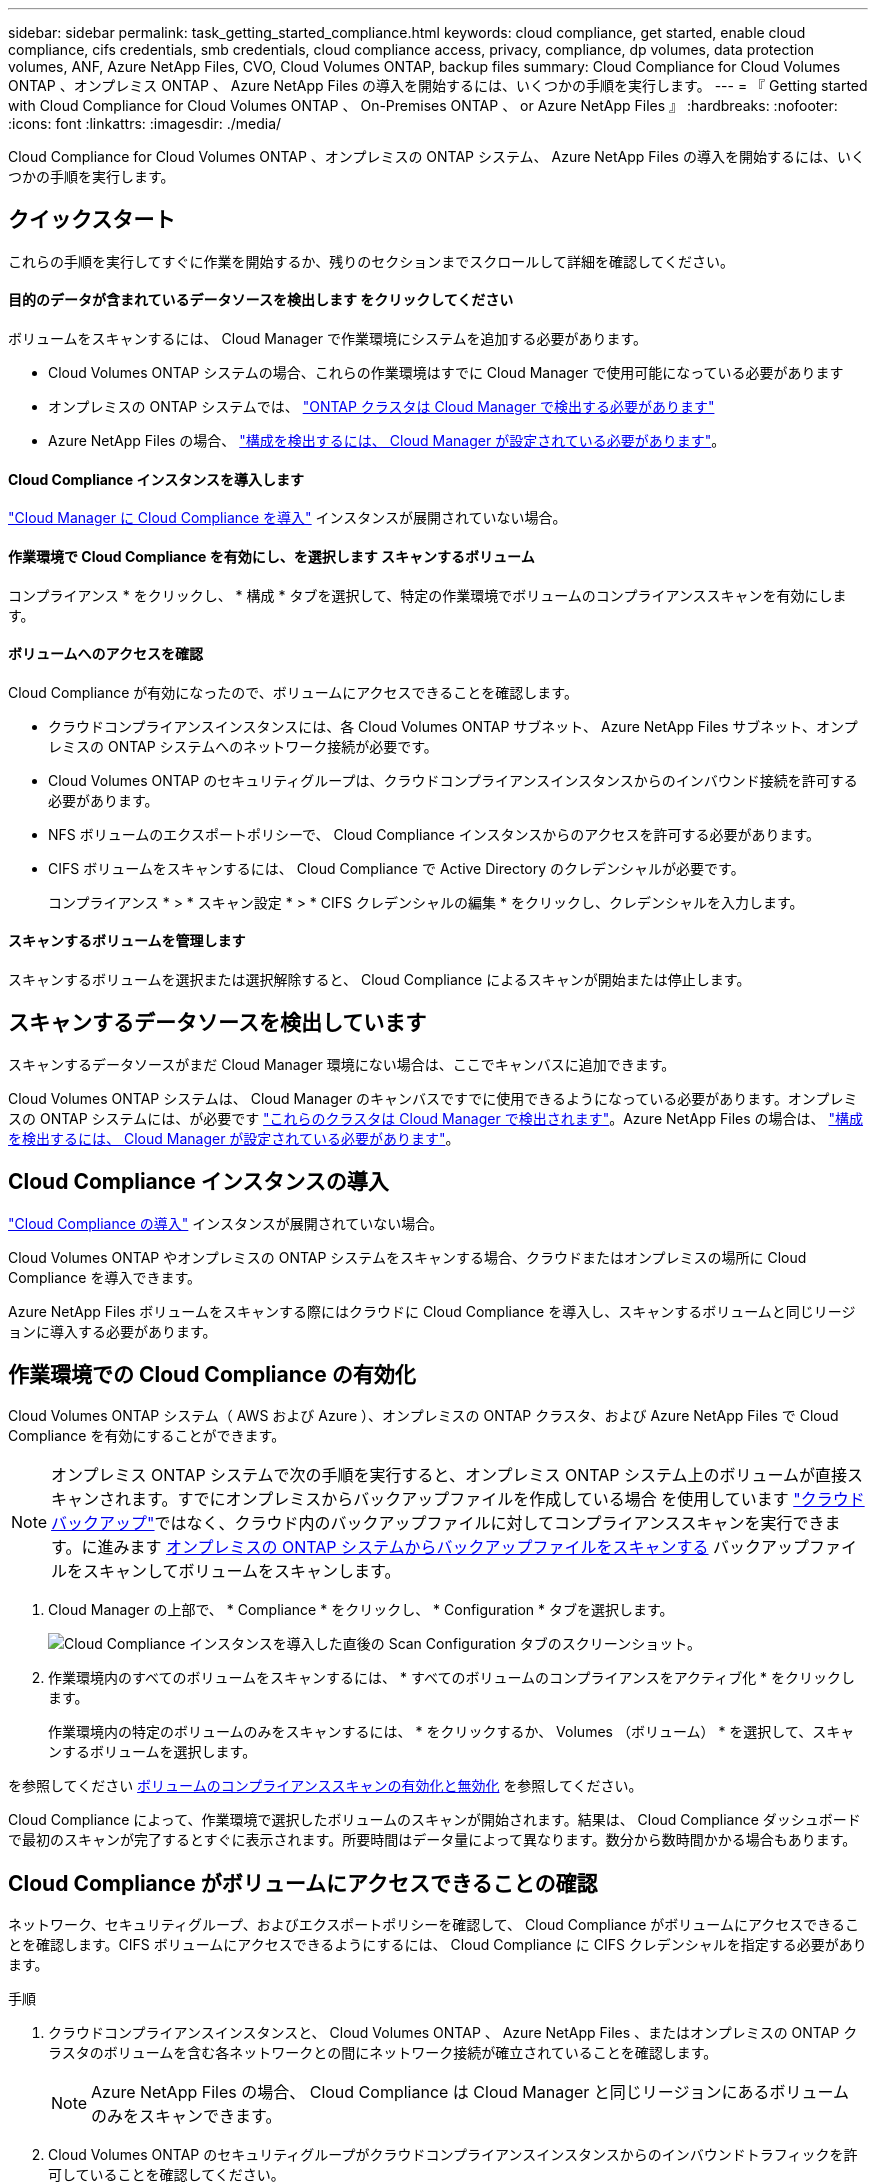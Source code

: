 ---
sidebar: sidebar 
permalink: task_getting_started_compliance.html 
keywords: cloud compliance, get started, enable cloud compliance, cifs credentials, smb credentials, cloud compliance access, privacy, compliance, dp volumes, data protection volumes, ANF, Azure NetApp Files, CVO, Cloud Volumes ONTAP, backup files 
summary: Cloud Compliance for Cloud Volumes ONTAP 、オンプレミス ONTAP 、 Azure NetApp Files の導入を開始するには、いくつかの手順を実行します。 
---
= 『 Getting started with Cloud Compliance for Cloud Volumes ONTAP 、 On-Premises ONTAP 、 or Azure NetApp Files 』
:hardbreaks:
:nofooter: 
:icons: font
:linkattrs: 
:imagesdir: ./media/


[role="lead"]
Cloud Compliance for Cloud Volumes ONTAP 、オンプレミスの ONTAP システム、 Azure NetApp Files の導入を開始するには、いくつかの手順を実行します。



== クイックスタート

これらの手順を実行してすぐに作業を開始するか、残りのセクションまでスクロールして詳細を確認してください。



==== 目的のデータが含まれているデータソースを検出します をクリックしてください

[role="quick-margin-para"]
ボリュームをスキャンするには、 Cloud Manager で作業環境にシステムを追加する必要があります。

* Cloud Volumes ONTAP システムの場合、これらの作業環境はすでに Cloud Manager で使用可能になっている必要があります
* オンプレミスの ONTAP システムでは、 link:task_discovering_ontap.html["ONTAP クラスタは Cloud Manager で検出する必要があります"^]
* Azure NetApp Files の場合、 link:task_manage_anf.html["構成を検出するには、 Cloud Manager が設定されている必要があります"^]。




==== Cloud Compliance インスタンスを導入します

[role="quick-margin-para"]
link:task_deploy_cloud_compliance.html["Cloud Manager に Cloud Compliance を導入"^] インスタンスが展開されていない場合。



==== 作業環境で Cloud Compliance を有効にし、を選択します スキャンするボリューム

[role="quick-margin-para"]
コンプライアンス * をクリックし、 * 構成 * タブを選択して、特定の作業環境でボリュームのコンプライアンススキャンを有効にします。



==== ボリュームへのアクセスを確認

[role="quick-margin-para"]
Cloud Compliance が有効になったので、ボリュームにアクセスできることを確認します。

* クラウドコンプライアンスインスタンスには、各 Cloud Volumes ONTAP サブネット、 Azure NetApp Files サブネット、オンプレミスの ONTAP システムへのネットワーク接続が必要です。
* Cloud Volumes ONTAP のセキュリティグループは、クラウドコンプライアンスインスタンスからのインバウンド接続を許可する必要があります。
* NFS ボリュームのエクスポートポリシーで、 Cloud Compliance インスタンスからのアクセスを許可する必要があります。
* CIFS ボリュームをスキャンするには、 Cloud Compliance で Active Directory のクレデンシャルが必要です。
+
コンプライアンス * > * スキャン設定 * > * CIFS クレデンシャルの編集 * をクリックし、クレデンシャルを入力します。





==== スキャンするボリュームを管理します

[role="quick-margin-para"]
スキャンするボリュームを選択または選択解除すると、 Cloud Compliance によるスキャンが開始または停止します。



== スキャンするデータソースを検出しています

スキャンするデータソースがまだ Cloud Manager 環境にない場合は、ここでキャンバスに追加できます。

Cloud Volumes ONTAP システムは、 Cloud Manager のキャンバスですでに使用できるようになっている必要があります。オンプレミスの ONTAP システムには、が必要です link:task_discovering_ontap.html["これらのクラスタは Cloud Manager で検出されます"^]。Azure NetApp Files の場合は、 link:task_manage_anf.html["構成を検出するには、 Cloud Manager が設定されている必要があります"^]。



== Cloud Compliance インスタンスの導入

link:task_deploy_cloud_compliance.html["Cloud Compliance の導入"^] インスタンスが展開されていない場合。

Cloud Volumes ONTAP やオンプレミスの ONTAP システムをスキャンする場合、クラウドまたはオンプレミスの場所に Cloud Compliance を導入できます。

Azure NetApp Files ボリュームをスキャンする際にはクラウドに Cloud Compliance を導入し、スキャンするボリュームと同じリージョンに導入する必要があります。



== 作業環境での Cloud Compliance の有効化

Cloud Volumes ONTAP システム（ AWS および Azure ）、オンプレミスの ONTAP クラスタ、および Azure NetApp Files で Cloud Compliance を有効にすることができます。


NOTE: オンプレミス ONTAP システムで次の手順を実行すると、オンプレミス ONTAP システム上のボリュームが直接スキャンされます。すでにオンプレミスからバックアップファイルを作成している場合 を使用しています link:concept_backup_to_cloud.html["クラウドバックアップ"^]ではなく、クラウド内のバックアップファイルに対してコンプライアンススキャンを実行できます。に進みます <<Scanning backup files from on-premises ONTAP systems,オンプレミスの ONTAP システムからバックアップファイルをスキャンする>> バックアップファイルをスキャンしてボリュームをスキャンします。

. Cloud Manager の上部で、 * Compliance * をクリックし、 * Configuration * タブを選択します。
+
image:screenshot_cloud_compliance_we_scan_config.png["Cloud Compliance インスタンスを導入した直後の Scan Configuration タブのスクリーンショット。"]

. 作業環境内のすべてのボリュームをスキャンするには、 * すべてのボリュームのコンプライアンスをアクティブ化 * をクリックします。
+
作業環境内の特定のボリュームのみをスキャンするには、 * をクリックするか、 Volumes （ボリューム） * を選択して、スキャンするボリュームを選択します。



を参照してください <<Enabling and disabling compliance scans on volumes,ボリュームのコンプライアンススキャンの有効化と無効化>> を参照してください。

Cloud Compliance によって、作業環境で選択したボリュームのスキャンが開始されます。結果は、 Cloud Compliance ダッシュボードで最初のスキャンが完了するとすぐに表示されます。所要時間はデータ量によって異なります。数分から数時間かかる場合もあります。



== Cloud Compliance がボリュームにアクセスできることの確認

ネットワーク、セキュリティグループ、およびエクスポートポリシーを確認して、 Cloud Compliance がボリュームにアクセスできることを確認します。CIFS ボリュームにアクセスできるようにするには、 Cloud Compliance に CIFS クレデンシャルを指定する必要があります。

.手順
. クラウドコンプライアンスインスタンスと、 Cloud Volumes ONTAP 、 Azure NetApp Files 、またはオンプレミスの ONTAP クラスタのボリュームを含む各ネットワークとの間にネットワーク接続が確立されていることを確認します。
+

NOTE: Azure NetApp Files の場合、 Cloud Compliance は Cloud Manager と同じリージョンにあるボリュームのみをスキャンできます。

. Cloud Volumes ONTAP のセキュリティグループがクラウドコンプライアンスインスタンスからのインバウンドトラフィックを許可していることを確認してください。
+
Cloud Compliance インスタンスの IP アドレスからのトラフィックのセキュリティグループを開くか、仮想ネットワーク内からのすべてのトラフィックのセキュリティグループを開くことができます。

. NFS ボリュームのエクスポートポリシーに Cloud Compliance インスタンスの IP アドレスが含まれていて、各ボリュームのデータにアクセスできることを確認します。
. CIFS を使用する場合は、 Active Directory クレデンシャルを使用して Cloud Compliance を提供し、 CIFS ボリュームをスキャンできるようにします。
+
.. Cloud Manager の上部で、 * Compliance * をクリックします。
.. [* 構成 *] タブをクリックします。
+
image:screenshot_cifs_credentials.gif["コンテンツペインの右上にある [ スキャンステータス ] ボタンを示す [ 遵守 ] タブのスクリーンショット。"]

.. 各作業環境について、 * CIFS 資格情報の編集 * をクリックし、クラウド・コンプライアンスがシステム上の CIFS ボリュームにアクセスするために必要なユーザー名とパスワードを入力します。
+
クレデンシャルは読み取り専用ですが、管理者のクレデンシャルを指定することで、 Cloud Compliance は昇格された権限が必要なデータを読み取ることができます。クレデンシャルは Cloud Compliance インスタンスに保存されます。

+
クレデンシャルを入力すると、すべての CIFS ボリュームが認証されたことを示すメッセージが表示されます。

+
image:screenshot_cifs_status.gif["スキャン設定ページと、 CIFS クレデンシャルが正常に入力された 1 つの Cloud Volumes ONTAP システムを示すスクリーンショット。"]



. _Scan Configuration_page で、 * View Details * をクリックして、各 CIFS および NFS ボリュームのステータスを確認し、エラーを修正します。
+
たとえば、次の図は 3 つのボリュームを示しています。 1 つは Cloud Compliance インスタンスとボリュームの間のネットワーク接続の問題が原因で Cloud Compliance がスキャンできないボリュームです。

+
image:screenshot_compliance_volume_details.gif["スキャン設定の View Details ページのスクリーンショット。 3 つのボリュームが表示されます。そのうちの 1 つは、 Cloud Compliance とボリュームの間のネットワーク接続が原因でスキャンされていません。"]





== ボリュームのコンプライアンススキャンの有効化と無効化

作業環境内のボリュームのスキャンは、 Scan Configuration ページからいつでも停止または開始できます。すべてのボリュームをスキャンすることを推奨します。

image:screenshot_volume_compliance_selection.png["個々のボリュームのスキャンを有効または無効にできるスキャン設定ページのスクリーンショット。"]

[cols="40,50"]
|===
| 終了： | 手順： 


| ボリュームのスキャンを無効にします | 音量スライダを左に動かします 


| すべてのボリュームのスキャンを無効にします | [ すべてのボリュームのコンプライアンスを有効にする * ] スライダをに移動します 左 


| ボリュームのスキャンを有効にします | 音量スライダを右に動かします 


| すべてのボリュームのスキャンを有効にします | [ すべてのボリュームのコンプライアンスを有効にする * ] スライダをに移動します 権利 
|===

TIP: 作業環境に追加した新しいボリュームは、すべてのボリュームのコンプライアンスのアクティブ化 * 設定が有効になっている場合にのみ自動的にスキャンされます。この設定を無効にすると、作業環境で作成する新しいボリュームごとにスキャンを有効にする必要があります。



== オンプレミスの ONTAP システムからバックアップファイルをスキャンする

Cloud Compliance でオンプレミスの ONTAP システム上のボリュームを直接スキャンしない場合は、 2021 年 1 月にリリースされる新しいベータ機能によって、オンプレミスの ONTAP ボリュームから作成されたバックアップファイルに対してコンプライアンススキャンを実行できます。したがって、を使用してバックアップファイルを既に作成している場合にも同様です link:concept_backup_to_cloud.html["クラウドバックアップ"^]この新機能を使用して、バックアップファイルに対してコンプライアンススキャンを実行できます。

バックアップファイルで実行したコンプライアンススキャンは * 無料 * - Cloud Compliance サブスクリプションやライセンスは不要です。

* 注：コンプライアンスがバックアップファイルをスキャンする場合、バックアップファイルへのアクセスには、リストアインスタンスから付与された権限が使用されます。通常、ファイルをアクティブにリストアしていない場合はリストアインスタンスの電源がオフになりますが、バックアップファイルをスキャンするときはオンのままになります。を参照してください link:task_restore_backups.html#details["Restore インスタンスに関する詳細情報"^]。

オンプレミスの ONTAP システムからバックアップファイルをスキャンする場合は、次の手順を実行します。

. Cloud Manager の上部で、 * Compliance * をクリックし、 * Configuration * タブを選択します。
. 作業環境のリストで、フィルタのリストから * backup * ボタンをクリックします。
+
バックアップファイルがあるオンプレミスの ONTAP 作業環境がすべて表示されます。オンプレミスシステムにバックアップファイルがない場合、作業環境は表示されません。

+
image:screenshot_compliance_onprem_backups.png["スキャンするボリュームを選択するためのコンプライアンスページのスクリーンショット。"]

. 作業環境でバックアップされたすべてのボリュームをスキャンするには、 * すべてのバックアップされたボリュームのコンプライアンスをアクティブ化 * をクリックします。
+
作業環境でバックアップされた特定のボリュームのみをスキャンするには、 * をクリックするか、 Volumes （ボリューム）を選択し、スキャンするバックアップファイル（ボリューム）を選択します。



を参照してください <<Enabling and disabling compliance scans on volumes,ボリュームのコンプライアンススキャンの有効化と無効化>> を参照してください。



==== オンプレミスボリュームをスキャンするか、それらのボリュームのバックアップをスキャンするか

作業環境のリスト全体を表示すると、ファイルをバックアップしている場合は、オンプレミスクラスタごとに 2 つのリストが表示されます。

image:screenshot_compliance_we_scan_2_onprems.png["バックアップファイルがある場合は、オンプレミスクラスタが作業環境のリストに 2 回表示される仕組みを示すスクリーンショット"]

最初の項目はオンプレミスクラスタと実際のボリュームです。2 つ目は、同じオンプレミスクラスタのバックアップファイルです。

オンプレミスシステム上のボリュームをスキャンする最初のオプションを選択します。2 番目のオプションを選択して、対象のボリュームからバックアップファイルをスキャンします。同じクラスタのオンプレミスボリュームとバックアップファイルの両方をスキャンしないでください。



== データ保護ボリュームをスキャンしています

デフォルトでは、データ保護（ DP ）ボリュームは外部から公開されておらず、 Cloud Compliance はアクセスできないため、スキャンされません。オンプレミスの ONTAP システムまたは Cloud Volumes ONTAP システムからの SnapMirror 処理のデスティネーションボリュームです。

最初は、ボリュームリストでこれらのボリュームを _Type_* DP * でスキャンしていないステータス * および必要なアクション _ * DP ボリュームへのアクセスを有効にします * 。

image:screenshot_cloud_compliance_dp_volumes.png["DP ボリュームへのアクセスを有効にするボタンを示すスクリーンショット。データ保護ボリュームをスキャンするように選択できます。"]

これらのデータ保護ボリュームをスキャンする場合は、次の手順を実行します。

. ページ上部の * DP ボリュームへのアクセスを有効にする * ボタンをクリックします。
. 確認メッセージを確認し、もう一度「 * DP ボリュームへのアクセスを有効にする * 」をクリックします。
+
** ソース ONTAP システムで最初に NFS ボリュームとして作成されたボリュームが有効になります。
** ソース ONTAP システムで最初に CIFS ボリュームとして作成されたボリュームでは、それらの DP ボリュームをスキャンするために CIFS クレデンシャルを入力する必要があります。Cloud Compliance で CIFS ボリュームをスキャンするためにすでに Active Directory クレデンシャルを入力している場合は、それらのクレデンシャルを使用するか、別の管理者クレデンシャルを指定することができます。
+
image:screenshot_compliance_dp_cifs_volumes.png["CIFS のデータ保護ボリュームを有効にする 2 つのオプションのスクリーンショット。"]



. スキャンする各 DP ボリュームをアクティブ化します <<Enabling and disabling compliance scans on volumes,他のボリュームも有効にした場合と同じです>>をクリックするか、すべてのボリュームでコンプライアンスのアクティブ化 * コントロールを使用して、すべての DP ボリュームを含むすべてのボリュームを有効にします。


有効にすると、コンプライアンスのためにアクティブ化された各 DP ボリュームから NFS 共有が作成され、スキャンすることができます。共有のエクスポートポリシーでは、 Cloud Compliance インスタンスからのアクセスのみが許可されます。

* 注： DP ボリュームへのアクセスを最初に有効にしたときに CIFS データ保護ボリュームがなかった場合は、一部のボリュームを追加すると、 CIFS DP へのアクセスを有効にするボタン * がスキャン設定ページの上部に表示されます。このボタンをクリックして、 CIFS DP ボリュームへのアクセスを有効にする CIFS クレデンシャルを追加します。
